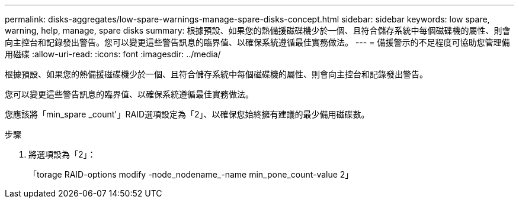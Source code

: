 ---
permalink: disks-aggregates/low-spare-warnings-manage-spare-disks-concept.html 
sidebar: sidebar 
keywords: low spare, warning, help, manage, spare disks 
summary: 根據預設、如果您的熱備援磁碟機少於一個、且符合儲存系統中每個磁碟機的屬性、則會向主控台和記錄發出警告。您可以變更這些警告訊息的臨界值、以確保系統遵循最佳實務做法。 
---
= 備援警示的不足程度可協助您管理備用磁碟
:allow-uri-read: 
:icons: font
:imagesdir: ../media/


[role="lead"]
根據預設、如果您的熱備援磁碟機少於一個、且符合儲存系統中每個磁碟機的屬性、則會向主控台和記錄發出警告。

您可以變更這些警告訊息的臨界值、以確保系統遵循最佳實務做法。

您應該將「min_spare _count'」RAID選項設定為「2」、以確保您始終擁有建議的最少備用磁碟數。

.步驟
. 將選項設為「2」：
+
「torage RAID-options modify -node_nodename_-name min_pone_count-value 2」


